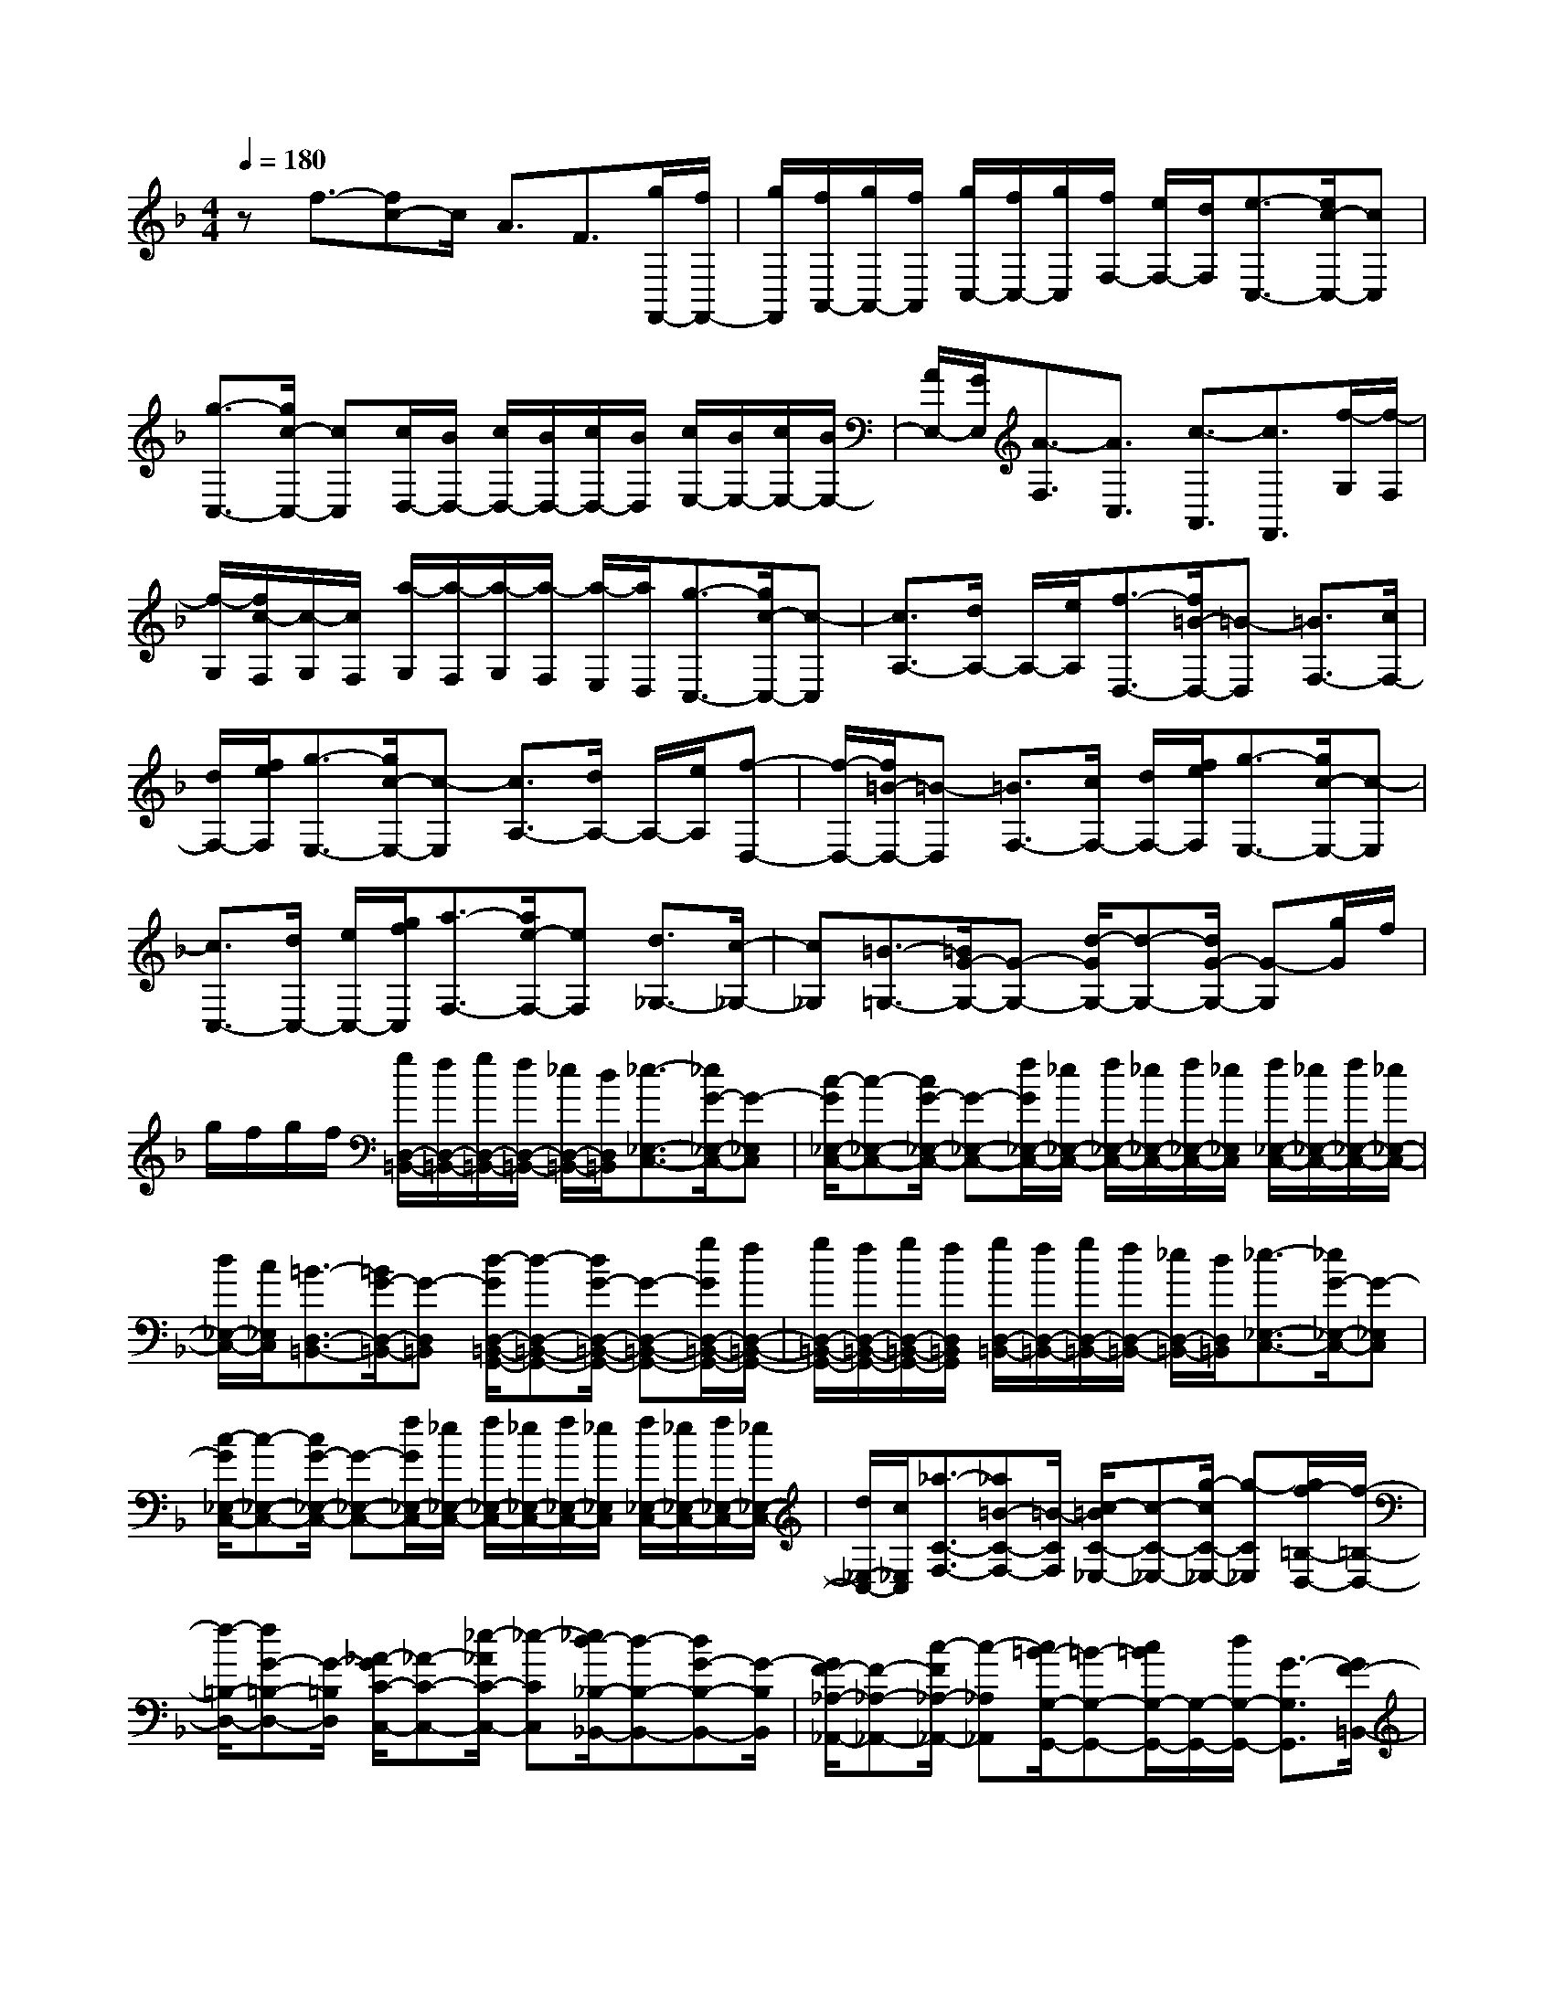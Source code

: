 % input file /home/ubuntu/MusicGeneratorQuin/training_data/scarlatti/K059.MID
X: 1
T: 
M: 4/4
L: 1/8
Q:1/4=180
K:F % 1 flats
%(C) John Sankey 1998
%%MIDI program 6
%%MIDI program 6
%%MIDI program 6
%%MIDI program 6
%%MIDI program 6
%%MIDI program 6
%%MIDI program 6
%%MIDI program 6
%%MIDI program 6
%%MIDI program 6
%%MIDI program 6
%%MIDI program 6
zf3/2-[fc-]c/2 A3/2F3/2[g/2F,,/2-][f/2F,,/2-]|[g/2F,,/2][f/2A,,/2-][g/2A,,/2-][f/2A,,/2] [g/2C,/2-][f/2C,/2-][g/2C,/2][f/2F,/2-] [e/2F,/2-][d/2F,/2][e3/2-C,3/2-][e/2c/2-C,/2-][cC,]|[g3/2-C,3/2-][g/2c/2-C,/2-] [cC,][c/2D,/2-][B/2D,/2-] [c/2D,/2-][B/2D,/2-][c/2D,/2-][B/2D,/2] [c/2E,/2-][B/2E,/2-][c/2E,/2-][B/2E,/2-]|[A/2E,/2-][G/2E,/2][A3/2-F,3/2][A3/2C,3/2] [c3/2-A,,3/2][c3/2F,,3/2][f/2-G,/2][f/2-F,/2]|
[f/2-G,/2][f/2c/2-F,/2][c/2-G,/2][c/2F,/2] [a/2-G,/2][a/2-F,/2][a/2-G,/2][a/2-F,/2] [a/2-E,/2][a/2D,/2][g3/2-C,3/2-][g/2c/2-C,/2-][c-C,]|[c3/2A,3/2-][d/2A,/2-] A,/2-[e/2A,/2][f3/2-D,3/2-][f/2=B/2-D,/2-][=B-D,] [=B3/2F,3/2-][c/2F,/2-]|[d/2F,/2-][f/2e/2F,/2][g3/2-E,3/2-][g/2c/2-E,/2-][c-E,] [c3/2A,3/2-][d/2A,/2-] A,/2-[e/2A,/2][f-D,-]|[f/2-D,/2-][f/2=B/2-D,/2-][=B-D,] [=B3/2F,3/2-][c/2F,/2-] [d/2F,/2-][f/2e/2F,/2][g3/2-E,3/2-][g/2c/2-E,/2-][c-E,]|
[c3/2C,3/2-][d/2C,/2-] [e/2C,/2-][g/2f/2C,/2][a3/2-F,3/2-][a/2e/2-F,/2-][eF,] [d3/2_G,3/2-][c/2-_G,/2-]|[c_G,][=B3/2-=G,3/2-][=B/2G/2-G,/2-][G-G,-] [d/2-G/2G,/2-][d-G,-][d/2G/2-G,/2-] [G-G,][g/2G/2]f/2|g/2f/2g/2f/2 [g/2D,/2-=B,,/2-][f/2D,/2-=B,,/2-][g/2D,/2-=B,,/2-][f/2D,/2-=B,,/2-] [_e/2D,/2-=B,,/2-][d/2D,/2=B,,/2][_e3/2-_E,3/2-C,3/2-][_e/2G/2-_E,/2-C,/2-][G-_E,C,]|[c/2-G/2_E,/2-C,/2-][c-_E,-C,-][c/2G/2-_E,/2-C,/2-] [G-_E,-C,-][f/2G/2_E,/2-C,/2-][_e/2_E,/2-C,/2-] [f/2_E,/2-C,/2-][_e/2_E,/2-C,/2-][f/2_E,/2-C,/2-][_e/2_E,/2C,/2] [f/2_E,/2-C,/2-][_e/2_E,/2-C,/2-][f/2_E,/2-C,/2-][_e/2_E,/2-C,/2-]|
[d/2_E,/2-C,/2-][c/2_E,/2C,/2][=B3/2-D,3/2-=B,,3/2-][=B/2G/2-D,/2-=B,,/2-][G-D,=B,,] [d/2-G/2D,/2-=B,,/2-G,,/2-][d-D,-=B,,-G,,-][d/2G/2-D,/2-=B,,/2-G,,/2-] [G-D,-=B,,-G,,-][g/2G/2D,/2-=B,,/2-G,,/2-][f/2D,/2-=B,,/2-G,,/2-]|[g/2D,/2-=B,,/2-G,,/2-][f/2D,/2-=B,,/2-G,,/2-][g/2D,/2-=B,,/2-G,,/2-][f/2D,/2=B,,/2G,,/2] [g/2D,/2-=B,,/2-][f/2D,/2-=B,,/2-][g/2D,/2-=B,,/2-][f/2D,/2-=B,,/2-] [_e/2D,/2-=B,,/2-][d/2D,/2=B,,/2][_e3/2-_E,3/2-C,3/2-][_e/2G/2-_E,/2-C,/2-][G-_E,C,]|[c/2-G/2_E,/2-C,/2-][c-_E,-C,-][c/2G/2-_E,/2-C,/2-] [G-_E,-C,-][f/2G/2_E,/2-C,/2-][_e/2_E,/2-C,/2-] [f/2_E,/2-C,/2-][_e/2_E,/2-C,/2-][f/2_E,/2-C,/2-][_e/2_E,/2C,/2] [f/2_E,/2-C,/2-][_e/2_E,/2-C,/2-][f/2_E,/2-C,/2-][_e/2_E,/2-C,/2-]|[d/2_E,/2-C,/2-][c/2_E,/2C,/2][_a3/2-C3/2-F,3/2-][_a=B-C-F,-][=B/2-C/2F,/2] [c/2-=B/2C/2-_E,/2-][c-C-_E,-][g/2-c/2C/2-_E,/2-] [g-C_E,][g/2f/2-=B,/2-D,/2-][f/2-=B,/2-D,/2-]|
[f/2-=B,/2-D,/2-][fG-=B,-D,-][G/2-=B,/2D,/2] [_A/2-G/2C/2-C,/2-][_A-C-C,-][_e/2-_A/2C/2-C,/2-] [_e-CC,][_e/2d/2-_B,/2-_B,,/2-][d-B,-B,,-][dG-B,-B,,-][G/2-B,/2B,,/2]|[G/2F/2-_A,/2-_A,,/2-][F-_A,-_A,,-][c/2-F/2_A,/2-_A,,/2-] [c-_A,_A,,][c/2=B/2-G,/2-G,,/2-][=B-G,-G,,-][c/2=B/2G,/2-G,,/2-][G,/2-G,,/2-][d/2G,/2-G,,/2-] [G3/2-G,3/2G,,3/2][G/2F/2-=B,,/2-]|[F-=B,,-][F/2E/2-C,/2-=B,,/2][E-C,][c/2-E/2=E,/2-][c-E,] [c/2D/2-F,/2-][D-F,][=B/2-D/2G,/2-] [=BG,][c-C,-]|[c/2-C,/2-][g/2-c/2C,/2-][gC,-] [=e3/2C,3/2]c3/2G3/2-[GE,-]E,/2|
C,3/2G,,3/2C,,4-C,,-|C,,c'3/2-[c'g-]g/2 e3/2c3/2[c/2C,/2-][_B/2C,/2-]|[c/2C,/2][B/2E,/2-][c/2E,/2-][B/2E,/2] [c/2G,/2-][B/2G,/2-][c/2G,/2][B/2C/2-] [=A/2C/2-][G/2C/2][f3/2-F,3/2-][fc-F,-][c/2F,/2-]|[A3/2F,3/2-][F3/2F,3/2][b/2F,,/2-][=a/2F,,/2-] [b/2F,,/2][a/2=A,,/2-][b/2A,,/2-][a/2A,,/2] [b/2C,/2-][a/2C,/2-][b/2C,/2][a/2F,/2-]|
[g/2F,/2-][f/2F,/2][g3/2-E,3/2-][g/2_d/2-E,/2-][_d-E,] [_d3/2G,3/2-][=d/2G,/2-] [e/2G,/2-][g/2f/2G,/2][a-F,-]|[a/2-F,/2-][a/2d/2-F,/2-][d-F,] [d3/2B,3/2-][e/2B,/2-] B,/2-[f/2B,/2][g3/2-E,3/2-][g/2_d/2-E,/2-][_d-E,]|[_d3/2G,3/2-][=d/2G,/2-] [e/2G,/2-][g/2f/2G,/2][a3/2-=A,3/2-F,3/2-][a/2d/2-A,/2-F,/2-][d-A,F,] [d/2_d/2-G,/2-E,/2-][_d-G,-E,-][g/2-_d/2G,/2-E,/2-]|[g-G,E,][g/2f/2-F,/2-D,/2-][f-F,-D,-][f/2B/2-F,/2-D,/2-][B-F,D,] [B/2A/2-E,/2-C,/2-][A-E,-C,-][e/2-A/2E,/2-C,/2-] [e-E,C,][e/2=d/2-D,/2-_B,,/2-][d/2-D,/2-B,,/2-]|
[d/2-D,/2-B,,/2-][d/2G/2-D,/2-B,,/2-][G-D,B,,] [G/2_G/2-C,/2-A,,/2-][_G-C,-A,,-][c/2-_G/2C,/2-A,,/2-] [c-C,A,,][c/2B/2-B,/2-G,/2-][B-B,-G,-][B/2_E/2-B,/2-G,/2-][_E-B,G,]|[_E/2D/2-A,/2-F,/2-][D-A,-F,-][A/2-D/2A,/2-F,/2-] [A-A,F,][A/2=G/2-G,/2-E,/2-][G-G,-E,-][G/2-C/2-G,/2E,/2-][GC-E,] [F/2-C/2D,/2-][F-D,-][F/2-=B,/2-D,/2]|[F=B,-][e/2-=B,/2C,/2-][e-C,][e3/2A,3/2] [d3/2-B,,3/2][d3/2G,3/2][_d-A,,-]|[_d/2A,,/2-][=d/2A,,/2-]A,,/2-[e/2A,,/2-] [A3/2A,,3/2][g3/2_D3/2][g/2=D/2-][f/2D/2-] [g/2D/2-][f/2D/2-D,/2-][g/2D/2-D,/2-][f/2D/2D,/2]|
[f/2A,/2-][e/2A,/2-][f/2A,/2-][e/2A,/2-A,,/2-] [f/2A,/2A,,/2-][e/2A,,/2][_g3/2D,,3/2-][=g/2D,,/2-]D,,/2-[a/2D,,/2-] [d3/2D,,3/2][c/2-_G,/2-]|[c_G,][c/2=G,/2-][B/2G,/2-] [c/2G,/2-][B/2G,/2-G,,/2-][c/2G,/2-G,,/2-][B/2G,/2G,,/2] [B/2D,/2-][A/2D,/2-][B/2D,/2-][A/2D,/2-D,,/2-] [B/2D,/2-D,,/2-][A/2D,/2D,,/2][=B-G,,-]|[=B/2G,,/2-][c/2G,,/2-]G,,/2-[d/2G,,/2-] [G3/2G,,3/2][f3/2=B,3/2][f/2C/2-][e/2C/2-] [f/2C/2-][e/2C/2-C,/2-][f/2C/2-C,/2-][e/2C/2C,/2]|[e/2G,/2-][d/2G,/2-][e/2G,/2-][d/2G,/2-G,,/2-] [e/2G,/2G,,/2-][d/2G,,/2][e3/2C,,3/2-][f/2C,,/2-]C,,/2-[g/2C,,/2-] [c3/2C,,3/2][g/2-C,/2-]|
[gC,][c/2D,/2-][_B/2D,/2-] [c/2D,/2-][B/2D,/2-][c/2D,/2-][B/2D,/2] [c/2E,/2-][B/2E,/2-][c/2E,/2-][B/2E,/2-] [A/2E,/2-][G/2E,/2][A-F,-]|[A/2-F,/2-][A/2F/2-F,/2-][F-F,] [F3/2A,3/2-][G/2A,/2-] A,/2-[A/2A,/2][B3/2-G,3/2-][B/2=E/2-G,/2-][E-G,]|[E3/2_B,3/2-][F/2B,/2-] [G/2B,/2-][B/2A/2B,/2][c3/2-A,3/2-][c/2F/2-A,/2-][F-A,] [F3/2D3/2-][G/2D/2-]|D/2-[A/2D/2][B3/2-G,3/2-][B/2E/2-G,/2-][E-G,] [E3/2B,3/2-][F/2B,/2-] [G/2B,/2-][B/2A/2B,/2][c-A,-]|
[c/2-A,/2-][c/2F/2-A,/2-][F-A,] [F3/2C3/2-F,3/2-][G/2C/2-F,/2-] [A/2C/2-F,/2-][c/2B/2C/2F,/2][d3/2-D3/2-B,3/2-][dE-D-B,-][E/2-D/2B,/2]|[F/2-E/2C/2-A,/2-][F-C-A,-][c/2-F/2C/2-A,/2-] [c-CA,][c/2B/2-B,/2-G,/2-][B-B,-G,-][BE-B,-G,-][E/2-B,/2G,/2] [E/2D/2-A,/2-F,/2-][D-A,-F,-][A/2-D/2A,/2-F,/2-]|[A-A,F,][A/2G/2-G,/2-E,/2-][G-G,-E,-][GC-G,-E,-][C/2-G,/2E,/2] [C/2=B,/2-F,/2-D,/2-][=B,-F,-D,-][f/2-=B,/2F,/2-D,/2-] [f-F,D,][f/2e/2-C,/2-][e/2-C,/2-]|[e/2-C,/2-][f/2e/2C,/2-]C,/2-[g/2C,/2-] [c3/2C,3/2][B3/2E,3/2][A3/2-F,3/2-][f/2-A/2F,/2A,,/2-][f-A,,]|
[f/2G/2-B,,/2-][G-B,,][e/2-G/2C,/2-] [e-C,-][f/2-e/2C,/2F,,/2-][f-F,,-][f/2c/2-F,,/2-][c-F,,-] [c/2A/2-F,,/2-][A-F,,][f/2-A/2]|f-[f/2c/2-]c-[c/2A/2-]A- [A/2F/2-]F-[F/2C,/2-] C,F,,-|F,,8-|F,,3
